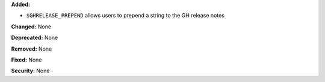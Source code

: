 **Added:**

* ``$GHRELEASE_PREPEND`` allows users to prepend a string to the GH release
  notes

**Changed:** None

**Deprecated:** None

**Removed:** None

**Fixed:** None

**Security:** None
